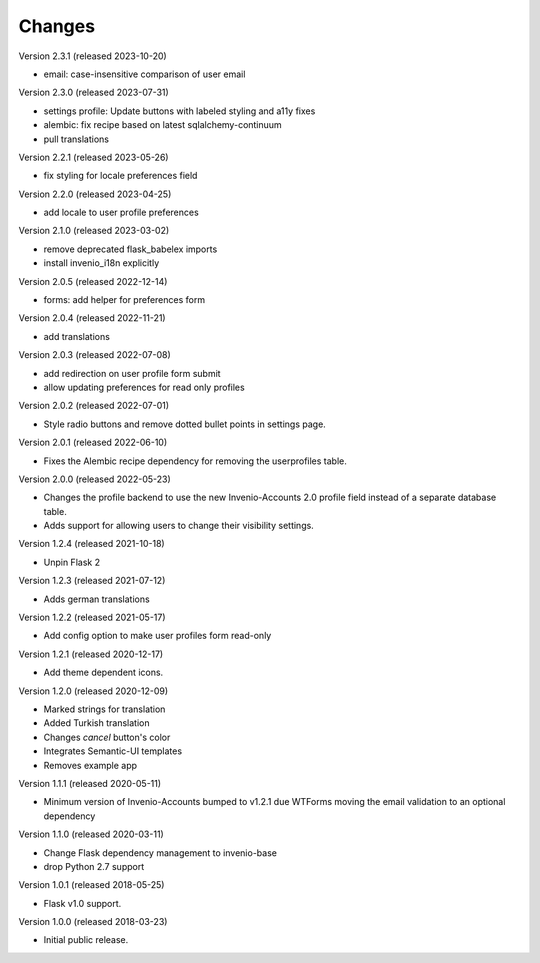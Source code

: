 ..
    This file is part of Invenio.
    Copyright (C) 2015-2023 CERN.

    Invenio is free software; you can redistribute it and/or modify it
    under the terms of the MIT License; see LICENSE file for more details.

Changes
=======

Version 2.3.1 (released 2023-10-20)

- email: case-insensitive comparison of user email

Version 2.3.0 (released 2023-07-31)

- settings profile: Update buttons with labeled styling and a11y fixes
- alembic: fix recipe based on latest sqlalchemy-continuum
- pull translations

Version 2.2.1 (released 2023-05-26)

- fix styling for locale preferences field

Version 2.2.0 (released 2023-04-25)

- add locale to user profile preferences

Version 2.1.0 (released 2023-03-02)

- remove deprecated flask_babelex imports
- install invenio_i18n explicitly

Version 2.0.5 (released 2022-12-14)

- forms: add helper for preferences form

Version 2.0.4 (released 2022-11-21)

- add translations

Version 2.0.3 (released 2022-07-08)

- add redirection on user profile form submit
- allow updating preferences for read only profiles

Version 2.0.2 (released 2022-07-01)

- Style radio buttons and remove dotted bullet points in settings page.

Version 2.0.1 (released 2022-06-10)

- Fixes the Alembic recipe dependency for removing the userprofiles table.

Version 2.0.0 (released 2022-05-23)

- Changes the profile backend to use the new Invenio-Accounts 2.0 profile
  field instead of a separate database table.

- Adds support for allowing users to change their visibility settings.

Version 1.2.4 (released 2021-10-18)

- Unpin Flask 2

Version 1.2.3 (released 2021-07-12)

- Adds german translations

Version 1.2.2 (released 2021-05-17)

- Add config option to make user profiles form read-only

Version 1.2.1 (released 2020-12-17)

- Add theme dependent icons.

Version 1.2.0 (released 2020-12-09)

- Marked strings for translation
- Added Turkish translation
- Changes `cancel` button's color
- Integrates Semantic-UI templates
- Removes example app

Version 1.1.1 (released 2020-05-11)

- Minimum version of Invenio-Accounts bumped to v1.2.1 due WTForms moving the
  email validation to an optional dependency

Version 1.1.0 (released 2020-03-11)

- Change Flask dependency management to invenio-base
- drop Python 2.7 support

Version 1.0.1 (released 2018-05-25)

- Flask v1.0 support.

Version 1.0.0 (released 2018-03-23)

- Initial public release.
